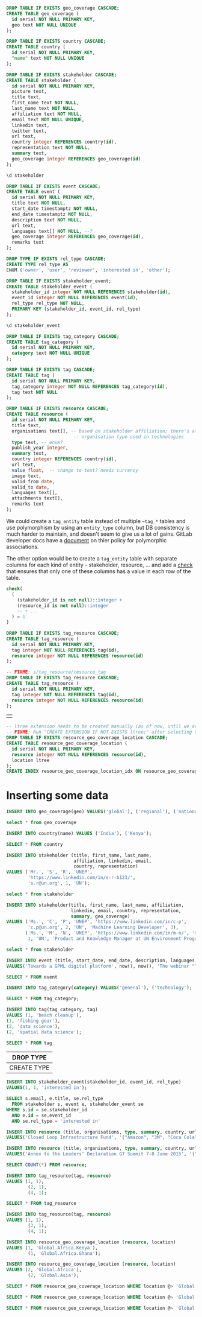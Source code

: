 #+PROPERTY: header-args:sql     :exports both
#+PROPERTY: header-args:sql+    :engine postgresql
#+PROPERTY: header-args:sql+    :dbhost localhost
#+PROPERTY: header-args:sql+    :dbuser unep
#+PROPERTY: header-args:sql+    :dbpassword password
#+PROPERTY: header-args:sql+    :database gpml_test
#+STARTUP: showall

#+begin_src sql
DROP TABLE IF EXISTS geo_coverage CASCADE;
CREATE TABLE geo_coverage (
  id serial NOT NULL PRIMARY KEY,
  geo text NOT NULL UNIQUE
);
#+end_src

#+RESULTS:
| DROP TABLE   |
|--------------|
| CREATE TABLE |

#+begin_src sql
DROP TABLE IF EXISTS country CASCADE;
CREATE TABLE country (
  id serial NOT NULL PRIMARY KEY,
  "name" text NOT NULL UNIQUE
);
#+end_src

#+RESULTS:
| DROP TABLE   |
|--------------|
| CREATE TABLE |


#+begin_src sql
DROP TABLE IF EXISTS stakeholder CASCADE;
CREATE TABLE stakeholder (
  id serial NOT NULL PRIMARY KEY,
  picture text,
  title text,
  first_name text NOT NULL,
  last_name text NOT NULL,
  affiliation text NOT NULL,
  email text NOT NULL UNIQUE,
  linkedin text,
  twitter text,
  url text,
  country integer REFERENCES country(id),
  representation text NOT NULL,
  summary text,
  geo_coverage integer REFERENCES geo_coverage(id)
);
#+end_src

#+RESULTS:
| DROP TABLE   |
|--------------|
| CREATE TABLE |


#+begin_src sql
\d stakeholder
#+end_src

#+RESULTS:
| Table "public.stakeholder"                                                             |         |           |          |                                         |
|----------------------------------------------------------------------------------------+---------+-----------+----------+-----------------------------------------|
| Column                                                                                 | Type    | Collation | Nullable | Default                                 |
| id                                                                                     | integer |           | not null | nextval('stakeholder_id_seq'::regclass) |
| picture                                                                                | text    |           |          |                                         |
| title                                                                                  | text    |           |          |                                         |
| first_name                                                                             | text    |           | not null |                                         |
| last_name                                                                              | text    |           | not null |                                         |
| affiliation                                                                            | text    |           | not null |                                         |
| email                                                                                  | text    |           | not null |                                         |
| linkedin                                                                               | text    |           |          |                                         |
| twitter                                                                                | text    |           |          |                                         |
| url                                                                                    | text    |           |          |                                         |
| country                                                                                | integer |           |          |                                         |
| representation                                                                         | text    |           | not null |                                         |
| summary                                                                                | text    |           |          |                                         |
| geo_coverage                                                                           | integer |           |          |                                         |
| Indexes:                                                                               |         |           |          |                                         |
| "stakeholder_pkey" PRIMARY KEY, btree (id)                                             |         |           |          |                                         |
| "stakeholder_email_key" UNIQUE CONSTRAINT, btree (email)                               |         |           |          |                                         |
| Foreign-key constraints:                                                               |         |           |          |                                         |
| "stakeholder_country_fkey" FOREIGN KEY (country) REFERENCES country(id)                |         |           |          |                                         |
| "stakeholder_geo_coverage_fkey" FOREIGN KEY (geo_coverage) REFERENCES geo_coverage(id) |         |           |          |                                         |


#+begin_src sql
DROP TABLE IF EXISTS event CASCADE;
CREATE TABLE event (
  id serial NOT NULL PRIMARY KEY,
  title text NOT NULL,
  start_date timestamptz NOT NULL,
  end_date timestamptz NOT NULL,
  description text NOT NULL,
  url text,
  languages text[] NOT NULL, --?
  geo_coverage integer REFERENCES geo_coverage(id),
  remarks text
);
#+end_src

#+RESULTS:
| DROP TABLE   |
|--------------|
| CREATE TABLE |

#+begin_src sql
DROP TYPE IF EXISTS rel_type CASCADE;
CREATE TYPE rel_type AS
ENUM ('owner', 'user', 'reviewer', 'interested in', 'other');
#+end_src

#+RESULTS:
| DROP TYPE   |
|-------------|
| CREATE TYPE |

#+begin_src sql
DROP TABLE IF EXISTS stakeholder_event;
CREATE TABLE stakeholder_event (
  stakeholder_id integer NOT NULL REFERENCES stakeholder(id),
  event_id integer NOT NULL REFERENCES event(id),
  rel_type rel_type NOT NULL,
  PRIMARY KEY (stakeholder_id, event_id, rel_type)
);
#+end_src

#+RESULTS:
| DROP TABLE   |
|--------------|
| CREATE TABLE |

#+begin_src sql
\d stakeholder_event
#+end_src

#+RESULTS:
| Table "public.stakeholder_event"                                                                |          |           |          |         |
|-------------------------------------------------------------------------------------------------+----------+-----------+----------+---------|
| Column                                                                                          | Type     | Collation | Nullable | Default |
| stakeholder_id                                                                                  | integer  |           | not null |         |
| event_id                                                                                        | integer  |           | not null |         |
| rel_type                                                                                        | rel_type |           | not null |         |
| Indexes:                                                                                        |          |           |          |         |
| "stakeholder_event_pkey" PRIMARY KEY, btree (stakeholder_id, event_id, rel_type)                |          |           |          |         |
| Foreign-key constraints:                                                                        |          |           |          |         |
| "stakeholder_event_event_id_fkey" FOREIGN KEY (event_id) REFERENCES event(id)                   |          |           |          |         |
| "stakeholder_event_stakeholder_id_fkey" FOREIGN KEY (stakeholder_id) REFERENCES stakeholder(id) |          |           |          |         |

#+begin_src sql
DROP TABLE IF EXISTS tag_category CASCADE;
CREATE TABLE tag_category (
  id serial NOT NULL PRIMARY KEY,
  category text NOT NULL UNIQUE
);
#+end_src

#+RESULTS:
| DROP TABLE   |
|--------------|
| CREATE TABLE |

#+begin_src sql
DROP TABLE IF EXISTS tag CASCADE;
CREATE TABLE tag (
  id serial NOT NULL PRIMARY KEY,
  tag_category integer NOT NULL REFERENCES tag_category(id),
  tag text NOT NULL
);
#+end_src

#+RESULTS:
| DROP TABLE   |
|--------------|
| CREATE TABLE |


#+begin_src sql
DROP TABLE IF EXISTS resource CASCADE;
CREATE TABLE resource (
  id serial NOT NULL PRIMARY KEY,
  title text,
  organisations text[], -- based on stakeholder affiliation; there's also
                         -- organisation type used in technologies
  type text, -- enum?
  publish_year integer,
  summary text,
  country integer REFERENCES country(id),
  url text,
  value float,  -- change to text? needs currency
  image text,
  valid_from date,
  valid_to date,
  languages text[],
  attachments text[],
  remarks text
);
#+end_src

#+RESULTS:
| DROP TABLE   |
|--------------|
| CREATE TABLE |

We could create a ~tag_entity~ table instead of multiple ~~tag_*~ tables and use
polymorphism by using an ~entity_type~ column, but DB consistency is much harder
to maintain, and doesn't seem to give us a lot of gains. GitLab developer docs
have a [[https://docs.gitlab.com/ee/development/polymorphic_associations.html][document]] on thier policy for polymorphic associations.

The other option would be to create a ~tag_entity~ table with separate columns
for each kind of entity - stakeholder, resource, ... and add a [[https://hashrocket.com/blog/posts/modeling-polymorphic-associations-in-a-relational-database#exclusive-belongs-to-aka-exclusive-arc-][check]] that
ensures that only one of these columns has a value in each row of the table.

#+BEGIN_SRC sql
  check(
    (
      (stakeholder_id is not null)::integer +
      (resource_id is not null)::integer
      -- + ...
    ) = 1
  )
#+END_SRC

#+RESULTS:
|   |

#+begin_src sql
DROP TABLE IF EXISTS tag_resource CASCADE;
CREATE TABLE tag_resource (
  id serial NOT NULL PRIMARY KEY,
  tag integer NOT NULL REFERENCES tag(id),
  resource integer NOT NULL REFERENCES resource(id)
);
#+end_src

#+RESULTS:
| DROP TABLE   |
|--------------|
| CREATE TABLE |

#+begin_src sql
-- FIXME: s/tag_resource/resource_tag
DROP TABLE IF EXISTS tag_resource CASCADE;
CREATE TABLE tag_resource (
  id serial NOT NULL PRIMARY KEY,
  tag integer NOT NULL REFERENCES tag(id),
  resource integer NOT NULL REFERENCES resource(id)
);
#+end_src

#+RESULTS:
| DROP TABLE   |
|--------------|
| CREATE TABLE |

#+RESULTS:
|   |

#+begin_src sql
-- ltree extension needs to be created manually (as of now, until we are sure we want to use it)
-- FIXME: Run "CREATE EXTENSION IF NOT EXISTS ltree;" after selecting the DB.
DROP TABLE IF EXISTS resource_geo_coverage_location CASCADE;
CREATE TABLE resource_geo_coverage_location (
  id serial NOT NULL PRIMARY KEY,
  resource integer NOT NULL REFERENCES resource(id),
  location ltree
);
CREATE INDEX resource_geo_coverage_location_idx ON resource_geo_coverage_location USING GIST (location);
#+end_src

#+RESULTS:
| DROP TABLE   |
|--------------|
| CREATE TABLE |
| CREATE INDEX |


* Inserting some data

#+begin_src sql
INSERT INTO geo_coverage(geo) VALUES('global'), ('regional'), ('national');
#+end_src

#+RESULTS:
|   |


#+begin_src sql
select * from geo_coverage
#+end_src

#+RESULTS:
| id | geo      |
|----+----------|
|  1 | global   |
|  2 | regional |
|  3 | national |


#+begin_src sql
INSERT INTO country(name) VALUES ('India'), ('Kenya');
#+end_src

#+RESULTS:
| INSERT 0 2 |
|------------|

#+begin_src sql
SELECT * FROM country
#+end_src

#+RESULTS:
| id | name  |
|----+-------|
|  1 | India |
|  2 | Kenya |

#+begin_src sql
INSERT INTO stakeholder (title, first_name, last_name,
                         affiliation, linkedin, email,
                         country, representation)
VALUES ('Mr.', 'S', 'R', 'UNEP',
        'https://www.linkedin.com/in/s-r-b123/',
        's.r@un.org', 1, 'UN');
#+end_src

#+RESULTS:
| INSERT 0 1 |
|------------|

#+begin_src sql
select * from stakeholder
#+end_src

#+RESULTS:
| id | picture | title | first_name | last_name | affiliation | email      | linkedin                              | twitter | url | country | representation | summary | geo_coverage |
|----+---------+-------+------------+-----------+-------------+------------+---------------------------------------+---------+-----+---------+----------------+---------+--------------|
|  1 |         | Mr.   | S          | R         | UNEP        | s.r@un.org | https://www.linkedin.com/in/s-r-b123/ |         |     |       1 | UN             |         |              |

#+begin_src sql
INSERT INTO stakeholder(title, first_name, last_name, affiliation,
                        linkedin, email, country, representation,
                        summary, geo_coverage)
VALUES ('Ms.', 'C', 'P', 'UNEP', 'https://www.linkedin.com/in/c-p',
        'c.p@un.org', 2, 'UN', 'Machine Learning Developer', 3),
       ('Ms.', 'M', 'N', 'UNEP', 'https://www.linkedin.com/in/m-n/', 'm.n@un.org',
        1, 'UN', 'Product and Knowledge Manager at UN Environment Programme', null);
#+end_src

#+RESULTS:
| INSERT 0 2 |
|------------|


#+begin_src sql
select * from stakeholder
#+end_src

#+RESULTS:
| id | picture | title | first_name | last_name | affiliation | email      | linkedin                              | twitter | url | country | representation | summary                                                   | geo_coverage |
|----+---------+-------+------------+-----------+-------------+------------+---------------------------------------+---------+-----+---------+----------------+-----------------------------------------------------------+--------------|
|  1 |         | Mr.   | S          | R         | UNEP        | s.r@un.org | https://www.linkedin.com/in/s-r-b123/ |         |     |       1 | UN             |                                                           |              |
|  2 |         | Ms.   | C          | P         | UNEP        | c.p@un.org | https://www.linkedin.com/in/c-p       |         |     |       2 | UN             | Machine Learning Developer                                |            3 |
|  3 |         | Ms.   | M          | N         | UNEP        | m.n@un.org | https://www.linkedin.com/in/m-n/      |         |     |       1 | UN             | Product and Knowledge Manager at UN Environment Programme |              |


#+begin_src sql
INSERT INTO event (title, start_date, end_date, description, languages, geo_coverage)
VALUES('Towards a GPML digital platform', now(), now(), 'The webinar "Towards a GPML Digital Platform” offered a high-level overview of the forthcoming GPML Digital Platform, as well as an opportunity to discuss multi-stakeholder functionalities, the data aspects and feedback.', '{"English"}', 3);
#+end_src

#+RESULTS:
| INSERT 0 1 |
|------------|

#+begin_src sql
SELECT * FROM event
#+end_src

#+RESULTS:
| id | title                           | start_date                    | end_date                      | description                                                                                                                                                                                                                  | url | languages | geo_coverage | remarks |
|----+---------------------------------+-------------------------------+-------------------------------+------------------------------------------------------------------------------------------------------------------------------------------------------------------------------------------------------------------------------+-----+-----------+--------------+---------|
|  1 | Towards a GPML digital platform | 2021-01-07 06:16:09.843944+00 | 2021-01-07 06:16:09.843944+00 | The webinar "Towards a GPML Digital Platform” offered a high-level overview of the forthcoming GPML Digital Platform, as well as an opportunity to discuss multi-stakeholder functionalities, the data aspects and feedback. |     | {English} |            3 |         |

#+begin_src sql
INSERT INTO tag_category(category) VALUES('general'), ('technology');
#+end_src

#+RESULTS:
| INSERT 0 2 |
|------------|


#+begin_src sql
SELECT * FROM tag_category;
#+end_src

#+RESULTS:
| id | category   |
|----+------------|
|  1 | general    |
|  2 | technology |

#+begin_src sql
INSERT INTO tag(tag_category, tag)
VALUES (1, 'beach cleanup'),
(1, 'fishing gear'),
(2, 'data science'),
(2, 'spatial data science');
#+end_src

#+RESULTS:
| INSERT 0 4 |
|------------|


#+begin_src sql
SELECT * FROM tag
#+end_src

#+RESULTS:
| id | tag_category | tag                  |
|----+--------------+----------------------|
|  1 |            1 | beach cleanup        |
|  2 |            1 | fishing gear         |
|  3 |            2 | data science         |
|  4 |            2 | spatial data science |


#+RESULTS:
| DROP TYPE   |
|-------------|
| CREATE TYPE |

#+begin_src sql
INSERT INTO stakeholder_event(stakeholder_id, event_id, rel_type)
VALUES(1, 1, 'interested in');
#+end_src

#+RESULTS:
| INSERT 0 1 |
|------------|

#+begin_src sql
SELECT s.email, e.title, se.rel_type
  FROM stakeholder s, event e, stakeholder_event se
WHERE s.id = se.stakeholder_id
  AND e.id = se.event_id
  AND se.rel_type = 'interested in'
#+end_src

#+RESULTS:
| email      | title                           | rel_type      |
|------------+---------------------------------+---------------|
| s.r@un.org | Towards a GPML digital platform | interested in |


#+begin_src sql
INSERT INTO resource (title, organisations, type, summary, country, url, value, languages)
VALUES('Closed Loop Infrastructure Fund', '{"Amazon", "3M", "Coca Cola"}', 'Financial Resource', 'The loans are targeted at projects that will develop local recycling infrastructure.', 1, 'https://www.closedlooppartners.com/', 100000000, '{"English"}');
#+end_src

#+RESULTS:
| INSERT 0 1 |
|------------|


#+begin_src sql
INSERT INTO resource (title, organisations, type, summary, country, url, value, languages)
VALUES('Annex to the Leadersʼ Declaration G7 Summit 7-8 June 2015', '{"G7"}', 'Technical Resource', 'The G7 countries Commit to the improvement of countries’ systems as a key goal of the action plan, to prevent, reduce and remove marine litter, including the below listed priority actions.', 1, 'https://asean.org/storage/2019/06/3.-ASEAN-Framework-of-Action-on-Marine-Debris-FINAL.pdf', NULL, '{"English"}');

#+end_src

#+RESULTS:
| INSERT 0 1 |
|------------|

#+begin_src sql
SELECT COUNT(*) FROM resource;
#+end_src

#+RESULTS:
| count |
|-------|
|     2 |


#+begin_src sql
INSERT INTO tag_resource(tag, resource)
VALUES (1, 1),
        (2, 1),
        (4, 1);
#+end_src

#+RESULTS:
| INSERT 0 3 |
|------------|

#+begin_src sql
SELECT * FROM tag_resource
#+end_src

#+RESULTS:
| id | tag | resource |
|----+-----+----------|
|  1 |   1 |        1 |
|  2 |   2 |        1 |
|  3 |   4 |        1 |

#+begin_src sql
INSERT INTO tag_resource(tag, resource)
VALUES (1, 1),
        (2, 1),
        (4, 1);
#+end_src


#+begin_src sql
INSERT INTO resource_geo_coverage_location (resource, location)
VALUES (1, 'Global.Africa.Kenya'),
        (1, 'Global.Africa.Ghana');
#+end_src

#+RESULTS:
| INSERT 0 2 |
|------------|

#+begin_src sql
INSERT INTO resource_geo_coverage_location (resource, location)
VALUES (2, 'Global.Africa'),
        (2, 'Global.Asia');
#+end_src

#+RESULTS:
| INSERT 0 2 |
|------------|

#+BEGIN_SRC sql
SELECT * FROM resource_geo_coverage_location WHERE location @> 'Global.Africa';
#+END_SRC

#+RESULTS:
| id | resource | location      |
|----+----------+---------------|
|  3 |        2 | Global.Africa |

#+BEGIN_SRC sql
SELECT * FROM resource_geo_coverage_location WHERE location @> 'Global.Asia';
#+END_SRC

#+RESULTS:
| id | resource | location    |
|----+----------+-------------|
|  4 |        2 | Global.Asia |

#+BEGIN_SRC sql
SELECT * FROM resource_geo_coverage_location WHERE location @> 'Global.Africa.Kenya';
#+END_SRC

#+RESULTS:
| id | resource | location            |
|----+----------+---------------------|
|  1 |        1 | Global.Africa.Kenya |
|  3 |        2 | Global.Africa       |
